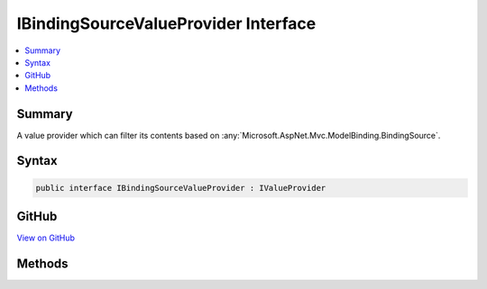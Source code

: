 

IBindingSourceValueProvider Interface
=====================================



.. contents:: 
   :local:



Summary
-------

A value provider which can filter its contents based on :any:`Microsoft.AspNet.Mvc.ModelBinding.BindingSource`\.











Syntax
------

.. code-block:: csharp

   public interface IBindingSourceValueProvider : IValueProvider





GitHub
------

`View on GitHub <https://github.com/aspnet/apidocs/blob/master/aspnet/mvc/src/Microsoft.AspNet.Mvc.Core/ModelBinding/IBindingSourceValueProvider.cs>`_





.. dn:interface:: Microsoft.AspNet.Mvc.ModelBinding.IBindingSourceValueProvider

Methods
-------

.. dn:interface:: Microsoft.AspNet.Mvc.ModelBinding.IBindingSourceValueProvider
    :noindex:
    :hidden:

    
    .. dn:method:: Microsoft.AspNet.Mvc.ModelBinding.IBindingSourceValueProvider.Filter(Microsoft.AspNet.Mvc.ModelBinding.BindingSource)
    
        
    
        Filters the value provider based on ``bindingSource``.
    
        
        
        
        :param bindingSource: The  associated with a model.
        
        :type bindingSource: Microsoft.AspNet.Mvc.ModelBinding.BindingSource
        :rtype: Microsoft.AspNet.Mvc.ModelBinding.IValueProvider
        :return: The filtered value provider, or <c>null</c> if the value provider does not match
            <paramref name="bindingSource" />.
    
        
        .. code-block:: csharp
    
           IValueProvider Filter(BindingSource bindingSource)
    


